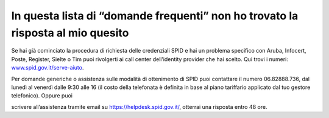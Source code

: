In questa lista di “domande frequenti” non ho trovato la risposta al mio quesito
================================================================================

Se hai già cominciato la procedura di richiesta delle credenziali SPID e
hai un problema specifico con Aruba, Infocert, Poste, Register, Sielte o
Tim puoi rivolgerti ai call center dell’identity provider che hai
scelto. Qui trovi i numeri:
`www.spid.gov.it/serve-aiuto <http://www.spid.gov.it/serve-aiuto>`__.

Per domande generiche o assistenza sulle modalità di ottenimento di SPID
puoi contattare il numero 06.82888.736, dal lunedì al venerdì dalle 9:30
alle 16 (il costo della telefonata è definita in base al piano
tariffario applicato dal tuo gestore telefonico). Oppure puoi

scrivere all’assistenza tramite email su
`https://helpdesk.spid.gov.it/ <https://helpdesk.spid.gov.it/>`__,
otterrai una risposta entro 48 ore.